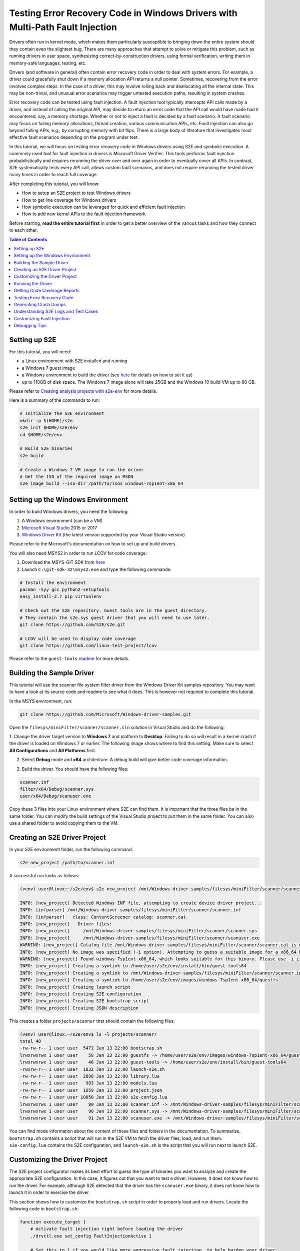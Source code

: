 ==============================================================================
Testing Error Recovery Code in Windows Drivers with Multi-Path Fault Injection
==============================================================================

Drivers often run in kernel mode, which makes them particularly susceptible to
bringing down the entire system should they contain even the slightest bug.
There are many approaches that attempt to solve or mitigate this problem, such as running drivers
in user space, synthesizing correct-by-construction drivers, using formal verification,
writing them in memory-safe languages, testing, etc.

Drivers (and software in general) often contain error recovery code in order to deal with system errors.
For example, a driver could gracefully shut down if a memory allocation API returns a null pointer.
Sometimes, recovering from the error involves complex steps. In the case of a driver,
this may involve rolling back and deallocating all the internal state. This may be non-trivial,
and unusual error scenarios may trigger untested execution paths, resulting in system crashes.

Error recovery code can be tested using fault injection. A fault injection tool typically
intercepts API calls made by a driver, and instead
of calling the original API, may decide to return an error code that the API call would have made
had it encountered, say, a memory shortage. Whether or not to inject a fault is decided by
a fault scenario. A fault scenario may focus on failing memory allocations, thread creation, various
communication APIs, etc. Fault injection can also go beyond failing APIs, e.g., by corrupting memory with bit flips.
There is a large body of literature that investigates most effective fault scenarios depending on the program under test.

In this tutorial, we will focus on testing error recovery code in Windows drivers using
S2E and symbolic execution. A commonly used tool for fault injection in drivers is Microsoft Driver Verifier.
This tools performs fault injection probabilistically and requires rerunning the driver over and over again
in order to eventually cover all APIs. In contrast, S2E systematically tests every API call, allows
custom fault scenarios, and does not require rerunning the tested driver many times in order to reach full coverage.

After completing this tutorial, you will know:

* How to setup an S2E project to test Windows drivers
* How to get line coverage for Windows drivers
* How symbolic execution can be leveraged for quick and efficient fault injection
* How to add new kernel APIs to the fault injection framework

Before starting, **read the entire tutorial first** in order to get a better overview of the various tasks
and how they connect to each other.

.. contents:: Table of Contents


Setting up S2E
==============

For this tutorial, you will need:

* a Linux environment with S2E installed and running
* a Windows 7 guest image
* a Windows environment to build the driver (see `here <../../WindowsEnvSetup.rst>`__ for details on how to set it up)
* up to 110GB of disk space. The Windows 7 image alone will take 25GB and the Windows 10 build VM up to 60 GB.

Please refer to `Creating analysis projects with s2e-env <../../s2e-env.rst>`__ for more details.

Here is a summary of the commands to run:

.. code-block:: console

    # Initialize the S2E environment
    mkdir -p $(HOME)/s2e
    s2e init $HOME/s2e/env
    cd $HOME/s2e/env

    # Build S2E binaries
    s2e build

    # Create a Windows 7 VM image to run the driver
    # Get the ISO of the required image on MSDN
    s2e image_build --iso-dir /path/to/isos windows-7sp1ent-x86_64


Setting up the Windows Environment
==================================

In order to build Windows drivers, you need the following:

1. A Windows environment (can be a VM)
2. `Microsoft Visual Studio <https://www.visualstudio.com/downloads/>`__ 2015 or 2017
3. `Windows Driver Kit <https://docs.microsoft.com/en-us/windows-hardware/drivers/>`__ (the latest version supported by your Visual Studio version)

Please refer to the Microsoft's documentation on how to set up and build drivers.

You will also need MSYS2 in order to run LCOV for code coverage:

1. Download the MSYS-GIT SDK from `here <https://github.com/git-for-windows/build-extra/releases>`__
2. Launch ``C:\git-sdk-32\msys2.exe`` and type the following commands:

.. code-block:: console

    # Install the environment
    pacman -Syy gcc python2-setuptools
    easy_install-2.7 pip virtualenv

    # Check out the S2E repository. Guest tools are in the guest directory.
    # They contain the s2e.sys guest driver that you will need to use later.
    git clone https://github.com/S2E/s2e.git

    # LCOV will be used to display code coverage
    git clone https://github.com/linux-test-project/lcov

Please refer to the ``guest-tools`` `readme <https://github.com/S2E/s2e/blob/master/guest/windows/README.md>`__
for more details.

Building the Sample Driver
==========================

This tutorial will use the scanner file system filter driver from the Windows Driver Kit samples repository.
You may want to have a look at its source code and readme to see what it does. This is however not required to
complete this tutorial.

In the MSYS environment, run:

.. code-block:: console

    git clone https://github.com/Microsoft/Windows-driver-samples.git

Open the ``filesys/miniFilter/scanner/scanner.sln`` solution in Visual Studio and do the following:

1. Change the driver target version to **Windows 7** and platform to **Desktop**.
Failing to do so will result in a kernel crash if the driver is loaded on Windows 7 or earlier.
The following image shows where to find this setting. Make sure to select
**All Configurations** and **All Platforms** first.

.. image:: drvsettings.png

2. Select **Debug** mode and **x64** architecture. A debug build will give better code coverage information.

.. image:: arch.png

3. Build the driver. You should have the following files:

.. code-block:: console

    scanner.inf
    filter/x64/Debug/scanner.sys
    user/x64/Debug/scanuser.exe

Copy these 3 files into your Linux environment where S2E can find them. It is important that the three files be
in the same folder. You can modify the build settings of the Visual Studio project to put them in the same folder.
You can also use a shared folder to avoid copying them to the VM.

Creating an S2E Driver Project
==============================

In your S2E environment folder, run the following command:

.. code-block:: console

    s2e new_project /path/to/scanner.inf

A successful run looks as follows:

.. code-block:: console

    (venv) user@linux:~/s2e/env$ s2e new_project /mnt/Windows-driver-samples/filesys/miniFilter/scanner/scanner.inf

    INFO: [new_project] Detected Windows INF file, attempting to create device driver project...
    INFO: [infparser] /mnt/Windows-driver-samples/filesys/miniFilter/scanner/scanner.inf
    INFO: [infparser]   class: ContentScreener catalog: scanner.cat
    INFO: [new_project]   Driver files:
    INFO: [new_project]     /mnt/Windows-driver-samples/filesys/miniFilter/scanner/scanner.sys
    INFO: [new_project]     /mnt/Windows-driver-samples/filesys/miniFilter/scanner/scanuser.exe
    WARNING: [new_project] Catalog file /mnt/Windows-driver-samples/filesys/miniFilter/scanner/scanner.cat is missing
    INFO: [new_project] No image was specified (-i option). Attempting to guess a suitable image for a x86_64 binary
    WARNING: [new_project] Found windows-7sp1ent-x86_64, which looks suitable for this binary. Please use -i if you want to use another image
    INFO: [new_project] Creating a symlink to /home/user/s2e/env/install/bin/guest-tools64
    INFO: [new_project] Creating a symlink to /mnt/Windows-driver-samples/filesys/miniFilter/scanner/scanner.inf
    INFO: [new_project] Creating a symlink to /home/user/s2e/env/images/windows-7sp1ent-x86_64/guestfs
    INFO: [new_project] Creating launch script
    INFO: [new_project] Creating S2E configuration
    INFO: [new_project] Creating S2E bootstrap script
    INFO: [new_project] Creating JSON description

This creates a folder ``projects/scanner`` that should contain the following files:

.. code-block:: console

    (venv) user@linux:~/s2e/env$ ls -l projects/scanner/
    total 48
    -rw-rw-r-- 1 user user  5472 Jan 13 22:00 bootstrap.sh
    lrwxrwxrwx 1 user user    58 Jan 13 22:00 guestfs -> /home/user/s2e/env/images/windows-7sp1ent-x86_64/guestfs
    lrwxrwxrwx 1 user user    46 Jan 13 22:00 guest-tools -> /home/user/s2e/env/install/bin/guest-tools64
    -rwxrw-r-- 1 user user  1832 Jan 13 22:00 launch-s2e.sh
    -rw-rw-r-- 1 user user  2898 Jan 13 22:00 library.lua
    -rw-rw-r-- 1 user user   983 Jan 13 22:00 models.lua
    -rw-rw-r-- 1 user user  1659 Jan 13 22:00 project.json
    -rw-rw-r-- 1 user user 10050 Jan 13 22:00 s2e-config.lua
    lrwxrwxrwx 1 user user    90 Jan 13 22:00 scanner.inf -> /mnt/Windows-driver-samples/filesys/miniFilter/scanner/scanner.inf
    lrwxrwxrwx 1 user user    90 Jan 13 22:00 scanner.sys -> /mnt/Windows-driver-samples/filesys/miniFilter/scanner/scanner.sys
    lrwxrwxrwx 1 user user    91 Jan 13 22:00 scanuser.exe -> /mnt/Windows-driver-samples/filesys/miniFilter/scanner/scanuser.exe

You can find mode information about the content of these files and folders in the documentation. To summarize,
``bootstrap.sh`` contains a script that will run in the S2E VM to fetch the driver files, load, and run them.
``s2e-config.lua`` contains the S2E configuration, and ``launch-s2e.sh`` is the script that you will run next to launch
S2E.

Customizing the Driver Project
==============================

The S2E project configurator makes its best effort to guess the type of binaries you want to analyze and create
the appropriate S2E configuration. In this case, it figures out that you want to test a driver. However, it does not
know how to run the driver. For example, although S2E detected that the driver has the ``scanuser.exe`` binary,
it does not know how to launch it in order to exercise the driver.

This section shows how to customize the ``bootstrap.sh`` script in order to properly load and run drivers.
Locate the following code in ``bootstrap.sh``:

.. code-block:: console

    function execute_target {
        # Activate fault injection right before loading the driver
        ./drvctl.exe set_config FaultInjectionActive 1

        # Set this to 1 if you would like more aggressive fault injection, to help harden your driver
        # against arbitrary API call errors. This may add false positives.
        ./drvctl.exe set_config FaultInjectionOverapproximate 1

        # Ask windows to load the driver
        install_driver "$(win_path "$1")"

        # TODO: you may need to manually start the driver using sc
        # sc start my_driver_service

        # TODO: you may want to download additional binaries with s2eget.exe (e.g., a test harness)
        # $S2EGET TestHarness.exe

        # Give some time for the driver to load.
        # You do not need this if your test harness knows when the driver is done loading.
        sleep 30
    }

Modify it as follows:

.. code-block:: console

    function execute_target {
        install_driver "$(win_path "$1")"

        sc start scanner

        # Give some time for the driver to load
        sleep 30
    }

You may also want to have a look at ``scanuser.exe`` to see how it works and invoke it from the ``bootstrap.sh`` script.
This is however not required for this tutorial.


Running the Driver
==================

Once you are done customizing the project, launch S2E:

.. code-block:: console

    (venv) user@linux:~/s2e/env/projects/scanner$ ./launch-s2e.sh

You will see a lot of output in the console. Most of this output is generated by the ``WindowsMonitor`` plugin and shows
various events that occur in the guest, e.g., module loads, process and thread creation, etc. ``WindowsMonitor``
gets this information from the ``s2e.sys`` guest driver, which is part of the ``guest-tools`` repository that you
cloned earlier. We will see later in this tutorial how ``s2e.sys`` works and how you can extend it for your needs.

After about a minute, S2E should terminate. The ``s2e-last`` folder should contain the ``tbcoverage-0.json`` file.
Check that it is not empty, i.e., that it contains at least a few program counters:

.. code-block:: console

    {"scanner.sys": [[5368714608, 5368714650, 48], [5368714656, 5368714665, 11], ... }

We will use this file in order to generate line coverage information for the driver. If you do not see any
program counters in the file, something went wrong. In that case, go to the debugging tips section at the end of this
tutorial.

**Note:** ``s2e-last`` is a symbolic link to the folder that contains the data of the latest analysis run. S2E does not
delete previous runs, so that you can reuse their output if needed. Analysis runs are located in ``s2e-out-xxx`` folders.


Getting Code Coverage Reports
=============================

S2E can generate various types of code coverage. In this section, you will learn how to get line coverage information
when source code is available.

- Build the ``guest-tools/windows/s2e.ln`` solution in Visual Studio in release mode and x64 architecture.
  This solution is located in the ``guest-tools`` repository that you cloned earlier in this tutorial.
  It contains a number of tools to test Windows binaries. If you would like to learn more about it, please refer to
  its `readme <https://github.com/S2E/s2e/blob/master/guest/windows/README.md>`__.

- Extract line information from the driver's PDB file using `pdbparser.exe` as follows:

    .. code-block:: console

        guest-tools/windows/x64/Release/pdbparser.exe -l scanner.sys scanner.pdb > scanner.sys.lines


  The ``scanner.sys.lines`` file contains line information in JSON format. Make sure that this file is in the same folder
  as all the other driver files.

  **Note:** Binaries produced by Microsoft tools contain line information in PDB files. These files have a proprietary
  format and are not readable by Linux tools. We need therefore a Windows tool to extract information from them.


- Run ``s2e coverage lcov scanner``. This should produce the ``scanner.sys.info`` file, which contains
  LCOV coverage info. You should see something like this:

  .. code-block:: console

    (venv) user@linux:~/s2e/env$ s2e coverage lcov scanner
    INFO: [lcov] Generating translation block coverage information
    ERROR: [line_info] Could not read DWARF information from /mnt/Windows-driver-samples/filesys/miniFilter/scanner/scanner.sys: Magic number does not match
    INFO: [jsoninfo] Using /mnt/Windows-driver-samples/filesys/miniFilter/scanner/scanner.sys.lines as source of line information
    INFO: [lcov] Writing line coverage to /home/user/s2e/env/projects/scanner/s2e-last/scanner.sys.info
    INFO: [lcov] Line coverage saved to /home/user/s2e/env/projects/scanner/s2e-last/scanner.sys.info

- If you want to generate LCOV files on windows, proceed as follows. Run the following command in MSYS after
  installing LCOV from `this repository <https://github.com/linux-test-project/lcov>`__:

  .. code-block:: console

    genhtml --ignore-errors source -p "c:/" -p "d:/" -o coverage_report scanner.sys.info

  **Note:** it is important to strip all the drive prefixes (`-p` option) so that ``genhtml`` does not attempt
  to write HTML files all over the file system. The command also ignores sources files that cannot be opened, e.g.,
  those from the standard library, which are typically unavailable.

- You can also generate the LCOV files on Linux using `s2e-env` directly. This however requires that you have
  the source code available on the Linux environment and specify a path to it, like this. Please adapt the path to
  the driver directory accordingly.

  .. code-block:: console

    s2e coverage --sympath /mnt/Windows-driver-samples/filesys/miniFilter/scanner lcov --html scanner


You should see a report like this. Note that the LCOV data generated by S2E does not have function information yet,
so function coverage will be empty.

.. image:: cov1.png


Here are the details for the main driver file:

.. image:: cov2.png


Testing Error Recovery Code
===========================

In the coverage report that you generated previously, you can observe that the error recovery code for
``ZwQueryValueKey`` and ``ExAllocatePoolWithTag`` has not been exercised. In this section, you will learn how
to inject errors in these calls in order to check that the error recovery code behaves properly.

First of all, enable fault injection by setting ``FaultInjectionActive`` to ``1`` in ``bootstrap.sh``:

.. code-block:: console

    function execute_target {
        ./drvctl.exe set_config FaultInjectionActive 1

        install_driver "$(win_path "$1")"

        sc start scanner

        # Give some time for the driver to load
        sleep 30
    }

After you have done so, rerun S2E and re-generate coverage files.

**Tip:** S2E can test multiple fault scenarios in parallel and complete testing quicker. For this, in the ``launch-s2e.sh``
file, set the ``S2E_MAX_PROCESSES`` variable to the number of threads you wish to use and make sure that
``GRAPHICS=-nographics`` variable is set, as S2E does not support graphics output when running in parallel mode.
You will need about 3-3.5GB of RAM per thread, which is about 32GB of memory for 8 threads. The output will be stored in
``s2e-last/xxx/...`` folders, where ``xxx`` is the S2E instance identifier.


You should now see that the error recovery code is exercised:

.. image:: fi_cov1.png

.. image:: fi_cov2.png


Generating Crash Dumps
======================

In this section, we will introduce a bug in the error recovery code and use fault injection in order to find it.

First, insert the following line in the error recovery code at line 404 of ``scanner.c``.

.. code-block:: c

    *(PUINT32*)0x123 = 0x1234;

Then, configure S2E so that it produces crash dumps that can be opened with WinDbg.
S2E does not generate them by default because they can be very large, and depending on how many states crash,
fill up the disk very quickly (a crash dump is as large as the guest physical memory when uncompressed).

To enable crash dumps, open ``s2e-config.lua`` and locate the following section:

.. code-block:: lua

    pluginsConfig.WindowsCrashMonitor = {
        terminateOnCrash = true,

        -- Make this true if you want crashes.
        -- Note that crashes may be very large (100s of MBs)
        generateCrashDump = false,

        -- Limit number of crashes we generate
        maxCrashDumps = 10,

        -- Uncompressed dumps have the same size as guest memory (e.g., 2GB),
        -- you almost always want to compress them.
        compressDumps = true
    }

Set ``generateCrashDump`` to true and rerun the analysis. When the analysis completes, locate the crash dump with the
following command, then copy it to your Windows environment, decompress it, and open it in WinDbg.

.. code-block:: console

    (venv) user@linux:~/s2e/env/projects/scanner$ find s2e-last/ -name *dmp*
    s2e-last/dump3.dmp.gz


.. image:: windbg.png

Understanding S2E Logs and Test Cases
=====================================

You may have noticed that S2E generated a lot of output in ``debug.txt`` files. In this section, we will explain
the general structure of these logs and focus on the aspects relevant to fault injection.

Using the analysis results of the previous section, grep for BSOD (blue screen of death) in the S2E logs:

.. code-block:: console

    (venv) user@linux:~/s2e/env/projects/scanner$ grep -ri bsod s2e-last/*
    s2e-last/debug.txt:25 [State 0] BaseInstructions: Message from guest (0xfffff88002f961a0): s2e.sys: S2EBSODHook is at FFFFF880028D46C4
    s2e-last/debug.txt:80 [State 3] BaseInstructions: Message from guest (0xfffff88002f95320): s2e.sys: Invoked S2EBSODHook
    s2e-last/debug.txt:80 [State 3] BaseInstructions: Message from guest (0xfffff88002f952e0): s2e.sys: S2EBSODHook: crash dump header of size 0x2000
    s2e-last/debug.txt:80 [State 3] Terminating state early: BSOD: code=0x7e param1=0xffffffffc0000005 param2=0xfffff88002923316 param3=0xfffff88002f965c8 param4=0xfffff88002f95e20

In this example, we see that execution path 3 (aka state 3) has crashed. To see why, open ``s2e-last/debug.txt``
(replace the file name by the one you get for your run).

.. code-block:: console

    80 [State 3] BlueScreenInterceptor: caught blue screen
    80 [State 3] BaseInstructions: Message from guest (0xfffff88002f95320): s2e.sys: Invoked S2EBSODHook
    80 [State 3] BaseInstructions: Message from guest (0xfffff88002f95140): s2e.sys: Backtrace (items: 12)
    80 [State 3] BaseInstructions: Message from guest (0xfffff88002f95140): s2e.sys: FFFFF880028D6DCF s2e.sys:000000013FAD3DCF
    80 [State 3] BaseInstructions: Message from guest (0xfffff88002f95140): s2e.sys: FFFFF880028D4708 s2e.sys:000000013FAD1708
    80 [State 3] BaseInstructions: Message from guest (0xfffff88002f95140): s2e.sys: FFFFF800026D5FC4 ntoskrnl.exe:0000000140074FC4
    80 [State 3] BaseInstructions: Message from guest (0xfffff88002f95140): s2e.sys: FFFFF80002A48614 ntoskrnl.exe:00000001403E7614
    80 [State 3] BaseInstructions: Message from guest (0xfffff88002f95140): s2e.sys: FFFFF80002A03231 ntoskrnl.exe:00000001403A2231
    80 [State 3] BaseInstructions: Message from guest (0xfffff88002f95140): s2e.sys: FFFFF80002701C4C ntoskrnl.exe:00000001400A0C4C
    80 [State 3] BaseInstructions: Message from guest (0xfffff88002f95140): s2e.sys: FFFFF800027016CD ntoskrnl.exe:00000001400A06CD
    80 [State 3] BaseInstructions: Message from guest (0xfffff88002f95140): s2e.sys: FFFFF800027004A5 ntoskrnl.exe:000000014009F4A5
    80 [State 3] BaseInstructions: Message from guest (0xfffff88002f95140): s2e.sys: FFFFF80002711431 ntoskrnl.exe:00000001400B0431
    80 [State 3] BaseInstructions: Message from guest (0xfffff88002f95140): s2e.sys: FFFFF800026D5542 ntoskrnl.exe:0000000140074542
    80 [State 3] BaseInstructions: Message from guest (0xfffff88002f95140): s2e.sys: FFFFF800026D40BA ntoskrnl.exe:00000001400730BA
    80 [State 3] BaseInstructions: Message from guest (0xfffff88002f95140): s2e.sys: FFFFF88002923316 scanner.sys:0000000140007316
    80 [State 3] BaseInstructions: Message from guest (0xfffff88002f952e0): s2e.sys: S2EBSODHook: crash dump header of size 0x2000
    80 [State 3] Terminating state early: BSOD: code=0x7e param1=0xffffffffc0000005 param2=0xfffff88002923316 param3=0xfffff88002f965c8 param4=0xfffff88002f95e20
    80 [State 3] TestCaseGenerator: generating test case at address 0xfffff880028d84ed
    80 [State 3] TestCaseGenerator:
            v0_FaultInjInvokeOrig_FltRegisterFilter__s2e_sys_13fb22717_scanner_sys_14000707e_ntoskrnl_exe_140461c37_140462035_14007ea95_140313b8a_1400668e6_0 = {0xff}; (string) "."
            v1_FaultInjInvokeOrig_ZwOpenKey__s2e_sys_13fb23e9f_scanner_sys_14000720d_14000708e_ntoskrnl_exe_140461c37_140462035_14007ea95_140313b8a_1400668e6_1 = {0xff}; (string) "."
            v2_FaultInjInvokeOrig_ZwQueryValueKey__s2e_sys_13fb23efa_scanner_sys_14000724e_14000708e_ntoskrnl_exe_140461c37_140462035_14007ea95_140313b8a_1400668e6_2 = {0xff}; (string) "."
            v3_FaultInjInvokeOrig_ExAllocatePoolWithTag__s2e_sys_13fb2195e_scanner_sys_14000727b_14000708e_ntoskrnl_exe_140461c37_140462035_14007ea95_140313b8a_1400668e6_3 = {0x0}; (string) "."


Each line of the S2E debug log is composed of several fields:

1. The first column is the elapsed time in seconds since S2E started (here 80 seconds)

2. The second column indicates which execution path generated the log, and if applicable, on which S2E instance
   (when running S2E in parallel mode).

3. The third column indicates which plugin output the message. In this case, the ``BlueScreenDetector`` plugin
   caught the crash, then called ``s2e.sys`` in the guest to display the backtrace. ``s2e.sys`` used a special
   x86 instruction to call the S2E plugin ``BaseInstructions`` in order to print the backtrace.

4. Finally, the blue screen interceptor terminated the execution path (*terminated state early* message)
   causing the test case generator to output the concrete test case.

The logs above display two important pieces of information: the backtrace of the bug check and the sequence of faults
that led to the error. In this example, the crash occurred in ``scanner.sys`` at address ``0x140007316``.
The sequence of API calls that led to this bug is ``FltRegisterFilter``, ``ZwOpenKey``, ``ZwQueryValueKey``, and ``ExAllocatePoolWithTag``.
S2E injected a fault only on the last invocation. Note that S2E only supports a subset of kernel APIs, the driver
might have called other APIs that do not appear here.

Let us now explain in more detail how S2E encodes test cases:

.. code-block:: console

    v0_FaultInjInvokeOrig_FltRegisterFilter__s2e_sys_13fb22717_scanner_sys_14000707e_ntoskrnl_exe_140461c37_140462035_14007ea95_140313b8a_1400668e6_0 = {0xff}; (string) "."
    v1_FaultInjInvokeOrig_ZwOpenKey__s2e_sys_13fb23e9f_scanner_sys_14000720d_14000708e_ntoskrnl_exe_140461c37_140462035_14007ea95_140313b8a_1400668e6_1 = {0xff}; (string) "."
    v2_FaultInjInvokeOrig_ZwQueryValueKey__s2e_sys_13fb23efa_scanner_sys_14000724e_14000708e_ntoskrnl_exe_140461c37_140462035_14007ea95_140313b8a_1400668e6_2 = {0xff}; (string) "."
    v3_FaultInjInvokeOrig_ExAllocatePoolWithTag__s2e_sys_13fb2195e_scanner_sys_14000727b_14000708e_ntoskrnl_exe_140461c37_140462035_14007ea95_140313b8a_1400668e6_3 = {0x0}; (string) "."

What you see above is a concrete test case of the crash. A concrete test case consists of an assignment of concrete
values to symbolic variables. The variable names are on the left hand side and the concrete values are on the right
hand side, encoded as C arrays of bytes. In this example, each variable is one byte in size. A non-zero value means
that S2E did not inject a fault (i.e., it invoked the original function, hence ``"InvokeOrig" == true``). A value of 0 means
that S2E skipped the function call and returned a fault instead (hence ``"InvokeOrig" == false``).

So where do these symbolic variables come from? In order to understand this, consider the following pseudo-code example.
This represents a typical pattern of intercepting API calls and injecting faults. It is implemented
in the ``s2e.sys`` driver.

.. code-block:: c

    VOID S2EHook_ExAllocatePoolWithTag(...) {
        STRING VarName = CreateVariableName(...); // FaultInjInvokeOrig_scanner_sys_...
        CHAR C = CreateSymbolicValue(VarName);
        if (C) {
            return ExAllocatePoolWithTag(...);
        } else {
            return NULL;
        }
    }

First, the driver asks S2E to create a variable name that encodes useful information
(e.g., the name of the called API and the address of the call site). Second, it asks S2E to create a symbolic value
with that name. When execution reaches the if statement, S2E sees that it depends on a symbolic variable, determines that
both branches are feasible, and splits the execution path in two. In the first path, the original API is called,
and in the second, the API is skipped and replaced by an error code (here a null pointer). S2E implements path splitting by forking the
entire state of the virtual machine. Each forked state is completely independent from the other states and
can run on its own. This forking process is recursive: when ``s2e.sys``
encounters the next API call, it forks again, eventually forming an execution tree of all possible API failures.

When an execution path terminates (i.e., ``bootstrap.sh`` calls ``s2ecmd.exe kill``), S2E invokes a constraint solver
(currently `Z3 <https://github.com/Z3Prover/z3>`__), in order to compute concrete assignments to symbolic variable.

Let us know look at all the components of a symbolic variable name. They will be very useful to locate the source of
the bug. They have five components:

.. code-block:: console

    1. v0
    2. FaultInjInvokeOrig
    3. FltRegisterFilter
    4. s2e_sys_13fb22717_scanner_sys_14000707e_ntoskrnl_exe_140461c37_140462035_14007ea95_140313b8a_1400668e6
    5. 0


1. This is the constraint identifier, a number relative to the current state. This allows
   to easily figure out the order in which the faults have been injected.

2. The fault injection library identifier. This string indicates that the variable was created by the fault injection
   library when deciding whether or not to inject a fault. This is useful to distinguish fault injector variables
   from other kinds of variables introduced by other components.

3. The API function that was intercepted by the fault injection system.

4. The callstack at the location of fault. This is in practice the most useful information. When you get a crash,
   look at all variables set to 0 (i.e., fault has been injected), and you will immediately know the location of the fault
   in your code. The callstack encoding omits the module name for consecutive addresses that belong to the same module.
   This helps keep the variable names shorter. In the example above, the callstack is the following:

    .. code-block:: console

      s2e.sys:      13fb22717
      scanner.sys:  14000707e
      ntoskrnl.exe: 140461c37
      ntoskrnl.sys: 140462035
      ntoskrnl.sys: 14007ea95
      ntoskrnl.sys: 140313b8a
      ntoskrnl.sys: 1400668e6

   You may pretty-print the addresses using ``pdbparser.exe`` from the ``guest-tools`` repository. Please refer
   to the ``guest-tools`` `readme <https://github.com/S2E/s2e/blob/master/guest/windows/README.md>`__ for more details
   about how to use ``pdbparser.exe``.


5. Global variable identifier. This integer suffix ensures that the variable name is globally unique.
   Also, note that S2E replaces any special characters in the variable name
   by underscores, in order to make sure that the names are valid for the solver.


Customizing Fault Injection
===========================

In the previous sections, you have learnt how to use S2E to test error recovery code. In this section, we will show
how you can extend S2E's fault injection capabilities, e.g., by adding support for new APIs.

This process is very simple:

1. Look at the code coverage and locate API calls that were not exercised
2. For each API call, determine its error codes and pick one for injection (typically ``STATUS_INSUFFICIENT_RESOURCES``
   will do).
3. Create and register a hook function that will intercept the original call and inject the fault.
   Just copy/paste existing examples in ``guest-tools/windows/driver/src/faultinj``.
4. Rebuild the driver and place it in the ``guest-tools`` folder of your S2E project.

**Note:**

* In general, a concrete error code is sufficient. You may also want to create a symbolic value instead, constrained
  to the set of errors that the original API might return.


Debugging Tips
==============

* Make sure that you have the latest ``s2e.sys`` binary. We provide a binary version of this file on GitHub, which should
  be fetched by the S2E build system. This file may sometimes be outdated. In case of doubt, rebuild the ``s2e.sln``
  solution, then run ``makedist.bat``, and copy the driver files in ``guest-tools/windows/dist`` to the ``guest-tools``
  directory of your project.
  Refer to this `readme <https://github.com/S2E/s2e/blob/master/guest/windows/README.md>`__ for more information about
  how to build ``s2e.sys``.

* If you do not see any output at all and execution terminates in a few seconds, check that ``s2e.sys`` got loaded
  properly. If you see output form ``s2e.sys`` but the coverage file is empty, check that the tested driver loaded properly.
  The ``serial.txt`` file contains the console output. If ``sc.exe`` fails for whatever reason, you will see why.
  If you see something like *This driver has been blocked from loading*, make sure you did not copy the 32-bit build
  by mistake (or the 64-bit build if you use a 32-bit guest).

* If the console shows something that looks like a kernel crash and a backtrace of the driver very early on,
  check that you changed the target platform to Windows 7. Running a driver compiled for Windows 8 and later will crash
  on Windows 7 because that OS does not support stack cookies.

* Enable graphics output in ``launch-s2e.sh``. This way, you will see the guest's GUI and will be able to run
  additional Windows tools (e.g., looking at the event viewer). The VM contains the Sysinternals tools in
  ``c:\sysinternals`` which may help with debugging.

* Coverage information is by default written when an execution path terminates. It may not be written if you terminate S2E by
  killing it or closing its window. If the path seems to have run for a long time, open a terminal in the guest
  and run ``c:\s2e\s2ecmd.exe kill 0 0``. Alternatively, you can use the ``writeCoveragePeriod`` option of the
  ``TranslationBlockCoverage`` plugin in order to periodically dump coverage of the currently running state.

* It may happen that the coverage report shows that some error recovery code is not exercised from one run to the next.
  S2E does not seem to terminate properly, some ``debug.txt`` logs are truncated. This is most likely due to an
  out-of-memory error. Make sure you have enough memory to run S2E, especially if you run in parallel mode.
  You may also need to run ``sudo sysctl -w vm.max_map_count=655350`` in order to increase the number of permitted memory
  allocations.
